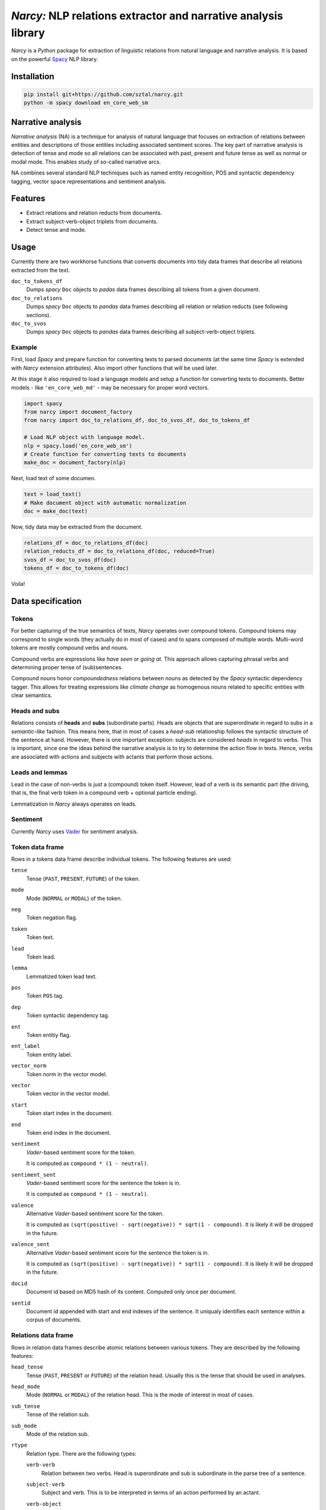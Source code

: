 ===============================================================
*Narcy:* NLP relations extractor and narrative analysis library
===============================================================

.. image:: https://badge.fury.io/py/narcy.png
    :target: http://badge.fury.io/py/narcy

.. image:: https://travis-ci.org/sztal/narcy.png?branch=master
    :target: https://travis-ci.org/sztal/narcy

*Narcy* is a *Python* package for extraction of linguistic relations
from natural language and narrative analysis. It is based on the powerful
Spacy_ NLP library.

Installation
============

.. code-block:: bash

    pip install git+https://github.com/sztal/narcy.git
    python -m spacy download en_core_web_sm


Narrative analysis
==================

*Narrative analysis* (NA) is a technique for analysis of natural language
that focuses on extraction of relations between entities and
descriptions of those entities including associated sentiment scores.
The key part of narrative analysis is detection of tense and mode
so all relations can be associated with past, present and future tense
as well as normal or modal mode. This enables study of so-called
narrative arcs.

NA combines several standard NLP techniques such as named entity recognition,
POS and syntactic dependency tagging, vector space representations
and sentiment analysis.


Features
========

* Extract relations and relation reducts from documents.
* Extract subject-verb-object triplets from documents.
* Detect tense and mode.

Usage
=====

Currently there are two workhorse functions that converts documents
into tidy data frames that describe all relations extracted from the text.

``doc_to_tokens_df``
    Dumps *spacy* ``Doc`` objects to *padas* data frames describing all
    tokens from a given document.

``doc_to_relations``
    Dumps *spacy* ``Doc`` objects to *pandas* data frames
    describing all relation or relation reducts (see following sections).

``doc_to_svos``
    Dumps *spacy* ``Doc`` objects to *pandas* data frames
    describing all subject-verb-object triplets.


Example
-------

First, load *Spacy* and prepare function for converting texts to parsed documents
(at the same time *Spacy* is extended with *Narcy* extension attributes).
Also import other functions that will be used later.

At this stage it also required to load a language models and setup a function
for converting texts to documents.
Better models - like ``'en_core_web_md'`` - may be necessary for proper word vectors.

.. code-block:: python

    import spacy
    from narcy import document_factory
    from narcy import doc_to_relations_df, doc_to_svos_df, doc_to_tokens_df

    # Load NLP object with language model.
    nlp = spacy.load('en_core_web_sm')
    # Create function for converting texts to documents
    make_doc = document_factory(nlp)

Next, load text of some documen.


.. code-block:: python

    text = load_text()
    # Make document object with automatic normalization
    doc = make_doc(text)

Now, tidy data may be extracted from the document.

.. code-block:: python

    relations_df = doc_to_relations_df(doc)
    relation_reducts_df = doc_to_relations_df(doc, reduced=True)
    svos_df = doc_to_svos_df(doc)
    tokens_df = doc_to_tokens_df(doc)

Voila!


Data specification
==================

Tokens
------
For better capturing of the true semantics of texts, *Narcy* operates over
compound tokens. Compound tokens may correspond to single words
(they actually do in most of cases) and to spans composed of multiple words.
Multi-word tokens are mostly compound verbs and nouns.

Compound verbs are expressions like *have seen* or *going at*.
This approach allows capturing phrasal verbs and determining proper
tense of (sub)sentences.

Compound nouns honor *compoundedness* relations between nouns as detected
by the *Spacy* syntactic dependency tagger. This allows for treating expressions
like *climate change* as homogenous nouns related to specific entities
with clear semantics.

Heads and subs
--------------
Relations consists of **heads** and **subs** (subordinate parts). Heads
are objects that are superordinate in regard to subs in a *semantic-like* fashion.
This means here, that in most of cases a *head-sub* relationship follows
the syntactic structure of the sentence at hand. However, there is one important
exception: subjects are considered *heads* in regard to verbs.
This is important, since one the ideas behind the narrative analysis
is to try to determine the action flow in texts. Hence, verbs are associated
with actions and subjects with actants that perform those actions.

Leads and lemmas
----------------
Lead in the case of non-verbs is just a (compound) token itself.
However, lead of a verb is its semantic part (the driving, that is, the final
verb token in a compound verb + optional particle ending).

Lemmatization in *Narcy* always operates on leads.

Sentiment
---------
Currently *Narcy* uses Vader_ for sentiment analysis.


Token data frame
----------------
Rows in a tokens data frame describe individual tokens.
The following features are used:

``tense``
    Tense (``PAST``, ``PRESENT``, ``FUTURE``) of the token.

``mode``
    Mode (``NORMAL`` or ``MODAL``) of the token.

``neg``
    Token negation flag.

``token``
    Token text.

``lead``
    Token lead.

``lemma``
    Lemmatized token lead text.

``pos``
    Token ``POS`` tag.

``dep``
    Token syntactic dependency tag.

``ent``
    Token entitiy flag.

``ent_label``
    Token entity label.

``vector_norm``
    Token norm in the vector model.

``vector``
    Token vector in the vector model.

``start``
    Token start index in the document.

``end``
    Token end index in the document.

``sentiment``
    *Vader*-based sentiment score for the token.

    It is computed as ``compound * (1 - neutral)``.

``sentiment_sent``
    *Vader*-based sentiment score for the sentence the token is in.

    It is computed as ``compound * (1 - neutral)``.

``valence``
    Alternative *Vader*-based sentiment score for the token.

    It is computed as ``(sqrt(positive) - sqrt(negative)) * sqrt(1 - compound)``.
    It is likely it will be dropped in the future.

``valence_sent``
    Alternative *Vader*-based sentiment score for the sentence the token is in.

    It is computed as ``(sqrt(positive) - sqrt(negative)) * sqrt(1 - compound)``.
    It is likely it will be dropped in the future.

``docid``
    Document id based on MD5 hash of its content.
    Computed only once per document.

``sentid``
    Document id appended with start and end indexes of the sentence.
    It uniqualy identifies each sentence within a corpus of documents.


Relations data frame
--------------------
Rows in relation data frames describe atomic relations between various tokens.
They are described by the following features:

``head_tense``
    Tense (``PAST``, ``PRESENT`` or ``FUTURE``) of the relation head.
    Usually this is the tense that should be used in analyses.

``head_mode``
    Mode (``NORMAL`` or ``MODAL``) of the relation head.
    This is the mode of interest in most of cases.

``sub_tense``
    Tense of the relation sub.

``sub_mode``
    Mode of the relation sub.

``rtype``
    Relation type. There are the following types:

    ``verb-verb``
        Relation between two verbs.
        Head is superordinate and sub is subordinate
        in the parse tree of a sentence.

    ``subject-verb``
        Subject and verb.
        This is to be interpreted in terms of an action performed by an actant.

    ``verb-object``
        Object of a performed action.
        This the right side of a subject-object-triple.

    ``complement-verb``
        Action connected to a complement.

    ``verb-complement``
        Complement of a verb (action).

    ``left_adposition``
        Adposition. It may be connected to tokens of any type.
        Adposition introduce additional contextual information
        concerning things like time and/or space locations of events etc.
        They also link related subsentences.

        Left adposition designates the subordinate of the head of the
        corresponding right adposition.

    ``right_adposition``
        See ``left_adposition``.

        Right adposition designates the head of the corresponding left adposition.

    ``compound``
        Two noun-tokens constituting a compound noun token.

    ``noun-noun``
        Two nouns in a descriptive relation.
        For instance, "John Smith, school president".

    ``description``
        Description relation.
        The head is described by the sub.

    ``misc``
        Other types of relations.
        They can be safely discarded in most of cases.

``head``
    Raw text of the relation head.

``sub``
    Raw text of the relation sub.

``head_lead``
    Text of the lead of the relation head.

``sub_lead``
    Text of the lead of the relation sub.

``head_lemma``
    Lematized text of the lead of the relation head.

``sub_lemma``
    Lematized text of the lead of the relation sub.

``head_neg``
    Head negation flag.

``sub_neg``
    Sub negation flag.

``head_pos``
    Head POS tag.

``head_dep``
    Head syntactic dependency tag.

``sub_pos``
    Sub POS tag.

``sub_dep``
    Sub syntactic dependency tag.

``head_ent``
    Flag that indicates whether the head is part of a named entity.

``head_ent_label``
    Entity label for the head.

``sub_ent``
    Flag that indicates whether the sub is part of a named entity.

``sub_ent_label``
    Entity label for the sub.

``head_vector_norm``
    L2 norm of a word vector associated with the head.

``sub_vector_norm``
    L2 norm of a word vector associated with the sub.

``head_vector``
    Word vector associated with the head (about 300 dimensions).

``sub_vector``
    Word vector associated with the sub (about 300 dimensions).

``head_start``
    Index of the beginning of the head token-span in the document.

``head_end``
    Index of the end of the head token-span in the document.

``sub_start``
    Index of the beginning of the sub token-span in the document.

``sub_end``
    Index of the end of the sub token-span in the document.

``sentiment``
    *Vader*-based sentiment score for the entire relation subphrase.

    It is computed as ``compound * (1 - neutral)``.

``sentiment_sent``
    *Vader*-based sentiment score for the sentence the relation is in.

    It is computed as ``compound * (1 - neutral)``.

``valence``
    Alternative *Vader*-based sentiment score for the entire relation subphrase.

    It is computed as ``(sqrt(positive) - sqrt(negative)) * sqrt(1 - compound)``.
    It is likely it will be dropped in the future.

``valence_sent``
    Alternative *Vader*-based sentiment score for the sentence the relation is in.

    It is computed as ``(sqrt(positive) - sqrt(negative)) * sqrt(1 - compound)``.
    It is likely it will be dropped in the future.

``docid``
    Document id based on MD5 hash of its content.
    Computed only once per document.

``sentid``
    Document id appended with start and end indexes of the sentence.
    It uniqualy identifies each sentence within a corpus of documents.


Relation reducts
----------------
They work the same as relations. The only difference is that ``misc`` relations
are discarded whatsoever and *adpositions* are removed and their subs are
transfered to their heads.


Subject-verb-object triplets data frame
---------------------------------------
Rows in *SVO* data frames describe unique *subject-verb-object* triplets.
They use the following features:

``tense``
    Tense of the verb.

``mode``
    Mode of the verb.

``neg``
    Verb negation flag.

``rtype``
    Relation type. It is either ``svo`` (*subject-verb-object* triplet)
    or ``svc`` (*subject-verb-complement* triplet).
    Some verbs are not associated with a specific object but only a complement.

``subj``
    Raw text of the subject token.

``verb``
    Raw text of the verb token.

``obj``
    Raw text of the object/complement token.

``subj_lead``
    Text of the lead of the subject token.

``verb_lead``
    Text of the lead of the verb token.

``obj_lead``
    Text of the lead of the object token.

``subj_lemma``
    Lematized text of the lead of the subject token.

``verb_lemma``
    Lematized text of the lead of the verb token.

``obj_lemma``
    Lematized text of the lead of the object token.

``subj_ent``
    Flag indicating if the subject token is a part of a named entity.

``subj_ent_label``
    Entity label for the subject token.

``obj_ent``
    Flag inidicating if the object token is a part of a named entity.

``obj_ent_label``
    Entity label for the object token.

``subj_terms``
    Terms describing the subject.
    Terms are all semantic tokens that are subordinate in the parse tree
    in regards to some head token.

``obj_terms``
    Terms describing the object.

``subj_vector_norm``
    L2 norm of a word vector associated with the subject token.

``verb_vector_norm``
    L2 norm of a word vector associated with the verb token.

``obj_vector_norm``
    L2 norm of a word vector associated with the object token.

``subj_vector``
    Word vector associated with the subject token.

``verb_vector``
    Word vector associated with the verb token.

``obj_vector``
    Word vector associated with the object token.

``sentiment``
    *Vader*-based sentiment score for the entire SVO subphrase.

    It is computed as ``compound * (1 - neutral)``.

``sentiment_sent``
    *Vader*-based sentiment score for the sentence the SVO subphrase is in.

    It is computed as ``compound * (1 - neutral)``.

``valence``
    Alternative *Vader*-based sentiment score for the entire SVO subphrase.

    It is computed as ``(sqrt(positive) - sqrt(negative)) * sqrt(1 - compound)``.
    It is likely it will be dropped in the future.

``valence_sent``
    Alternative *Vader*-based sentiment score for the sentence the SVO subphrase is in.

    It is computed as ``(sqrt(positive) - sqrt(negative)) * sqrt(1 - compound)``.
    It is likely it will be dropped in the future.

``docid``
    Document id.

``sentid``
    Sentence id.



.. _Spacy: https://spacy.io/
.. _Vader: https://github.com/cjhutto/vaderSentiment
